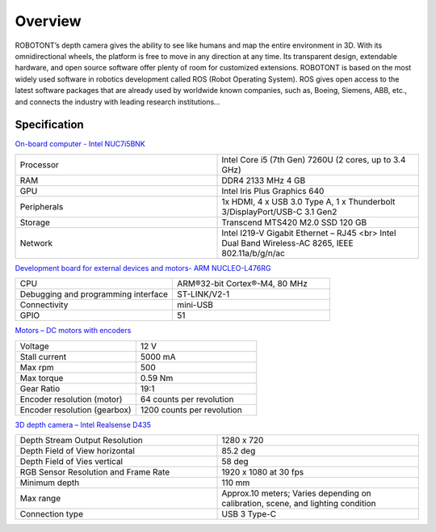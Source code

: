 
#############
Overview
#############

ROBOTONT’s depth camera gives the ability to see like humans and map the entire environment in 3D. 
With its omnidirectional wheels, the platform is free to move in any direction at any time. 
Its transparent design, extendable hardware, and open source software offer plenty of room for customized extensions. 
ROBOTONT is based on the most widely used software in robotics development called ROS (Robot Operating System). 
ROS gives open access to the latest software packages that are already used by worldwide known companies, such as, Boeing, Siemens, ABB, etc., 
and connects the industry with leading research institutions... 

   .. image:: /files/pictures/key784.9-2.jpg
      :width: 400

Specification
-------------

`On-board computer - Intel NUC7i5BNK <https://www.intel.com/content/www/us/en/products/boards-kits/nuc/kits/nuc7i5bnk.html>`__

.. csv-table::
   :widths: 20, 20

   "Processor", "Intel Core i5 (7th Gen) 7260U (2 cores, up to 3.4 GHz)"
   "RAM", "DDR4 2133 MHz 4 GB"
   "GPU", "Intel Iris Plus Graphics 640"
   "Peripherals", "1x HDMI, 4 x USB 3.0 Type A, 1 x Thunderbolt 3/DisplayPort/USB-C 3.1 Gen2"
   "Storage", "Transcend MTS420 M2.0 SSD 120 GB"
   "Network", "Intel I219-V Gigabit Ethernet – RJ45 <br> Intel Dual Band Wireless-AC 8265, IEEE 802.11a/b/g/n/ac"

`Development board for external devices and motors- ARM NUCLEO-L476RG <https://os.mbed.com/platforms/ST-Nucleo-L476RG/>`__

.. csv-table::
   :widths: 20, 20

   "CPU", "ARM®32-bit Cortex®-M4, 80 MHz"
   "Debugging and programming interface","ST-LINK/V2-1"
   "Connectivity", "mini-USB"
   "GPIO", "51"

`Motors – DC motors with encoders <https://www.pololu.com/product/1442/specs/>`__

.. csv-table::
   :widths: 20, 20

   "Voltage", "12 V"
   "Stall current", "5000 mA"
   "Max rpm", "500"
   "Max torque", "0.59 Nm"
   "Gear Ratio", "19:1"
   "Encoder resolution (motor)", "64 counts per revolution"
   "Encoder resolution (gearbox)", "1200 counts per revolution"

`3D depth camera – Intel Realsense D435 <3D depth camera – Intel Realsense D435/>`__

.. csv-table::
   :widths: 20, 20

   "Depth Stream Output Resolution", "1280 x 720"
   "Depth Field of View horizontal", "85.2 deg"
   "Depth Field of Vies vertical", "58 deg"
   "RGB Sensor Resolution and Frame Rate", "1920 x 1080 at 30 fps"
   "Minimum depth", "110 mm"
   "Max range", "Approx.10 meters; Varies depending on calibration, scene, and lighting condition"
   "Connection type", "USB 3 Type-C"




























